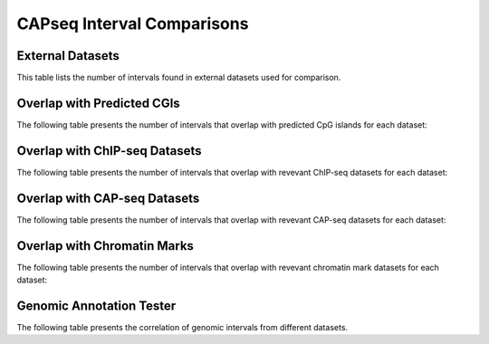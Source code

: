 ============================
CAPseq Interval Comparisons
============================

External Datasets
====================

This table lists the number of intervals found in external datasets used for comparison.

.. report:: macs_interval_comparison.ExternalIntervalLists
   :render: table
   :force:

   Number of intervals in external datasets


Overlap with Predicted CGIs
===========================

The following table presents the number of intervals that overlap with predicted CpG islands for each dataset:

.. report:: macs_interval_comparison.OverlapCpG
   :render: table
   :force:

   Number of intervals overlapping with predicted CpG islands

Overlap with ChIP-seq Datasets
==============================

The following table presents the number of intervals that overlap with revevant ChIP-seq datasets for each dataset:

.. report:: macs_interval_comparison.OverlapChipseq
   :render: table
   :force:

   Number of intervals overlapping with chipseq intervals

Overlap with CAP-seq Datasets
=============================

The following table presents the number of intervals that overlap with revevant CAP-seq datasets for each dataset:

.. report:: macs_interval_comparison.OverlapCAPseq
   :render: table
   :force:

   Number of intervals overlapping with CAPseq intervals

Overlap with Chromatin Marks
============================

The following table presents the number of intervals that overlap with revevant chromatin mark datasets for each dataset:

.. report:: macs_interval_comparison.OverlapChromatinMarks
   :render: table
   :force:

   Number of intervals overlapping with chromatin modification intervals

Genomic Annotation Tester
=========================

The following table presents the correlation of genomic intervals from different datasets.

.. report:: macs_interval_comparison.gatResults
   :render: table
   :force:

   Genomic Annotation Tester results

